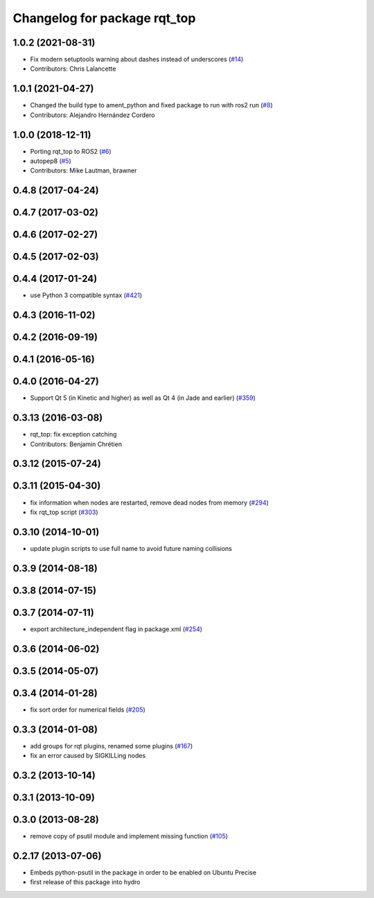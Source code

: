 ^^^^^^^^^^^^^^^^^^^^^^^^^^^^^
Changelog for package rqt_top
^^^^^^^^^^^^^^^^^^^^^^^^^^^^^

1.0.2 (2021-08-31)
------------------
* Fix modern setuptools warning about dashes instead of underscores (`#14 <https://github.com/ros-visualization/rqt_top/issues/14>`_)
* Contributors: Chris Lalancette

1.0.1 (2021-04-27)
------------------
* Changed the build type to ament_python and fixed package to run with ros2 run (`#8 <https://github.com/ros-visualization/rqt_top/issues/8>`_)
* Contributors: Alejandro Hernández Cordero

1.0.0 (2018-12-11)
------------------
* Porting rqt_top to ROS2 (`#6 <https://github.com/ros-visualization/rqt_top/issues/6>`_)
* autopep8 (`#5 <https://github.com/ros-visualization/rqt_top/issues/5>`_)
* Contributors: Mike Lautman, brawner

0.4.8 (2017-04-24)
------------------

0.4.7 (2017-03-02)
------------------

0.4.6 (2017-02-27)
------------------

0.4.5 (2017-02-03)
------------------

0.4.4 (2017-01-24)
------------------
* use Python 3 compatible syntax (`#421 <https://github.com/ros-visualization/rqt_common_plugins/pull/421>`_)

0.4.3 (2016-11-02)
------------------

0.4.2 (2016-09-19)
------------------

0.4.1 (2016-05-16)
------------------

0.4.0 (2016-04-27)
------------------
* Support Qt 5 (in Kinetic and higher) as well as Qt 4 (in Jade and earlier) (`#359 <https://github.com/ros-visualization/rqt_common_plugins/pull/359>`_)

0.3.13 (2016-03-08)
-------------------
* rqt_top: fix exception catching
* Contributors: Benjamin Chrétien

0.3.12 (2015-07-24)
-------------------

0.3.11 (2015-04-30)
-------------------
* fix information when nodes are restarted, remove dead nodes from memory (`#294 <https://github.com/ros-visualization/rqt_common_plugins/issues/294>`_)
* fix rqt_top script (`#303 <https://github.com/ros-visualization/rqt_common_plugins/issues/303>`_)

0.3.10 (2014-10-01)
-------------------
* update plugin scripts to use full name to avoid future naming collisions

0.3.9 (2014-08-18)
------------------

0.3.8 (2014-07-15)
------------------

0.3.7 (2014-07-11)
------------------
* export architecture_independent flag in package.xml (`#254 <https://github.com/ros-visualization/rqt_common_plugins/issues/254>`_)

0.3.6 (2014-06-02)
------------------

0.3.5 (2014-05-07)
------------------

0.3.4 (2014-01-28)
------------------
* fix sort order for numerical fields (`#205 <https://github.com/ros-visualization/rqt_common_plugins/issues/205>`_)

0.3.3 (2014-01-08)
------------------
* add groups for rqt plugins, renamed some plugins (`#167 <https://github.com/ros-visualization/rqt_common_plugins/issues/167>`_)
* fix an error caused by SIGKILLing nodes

0.3.2 (2013-10-14)
------------------

0.3.1 (2013-10-09)
------------------

0.3.0 (2013-08-28)
------------------
* remove copy of psutil module and implement missing function (`#105 <https://github.com/ros-visualization/rqt_common_plugins/issues/105>`_)

0.2.17 (2013-07-06)
-------------------
* Embeds python-psutil in the package in order to be enabled on Ubuntu Precise
* first release of this package into hydro

